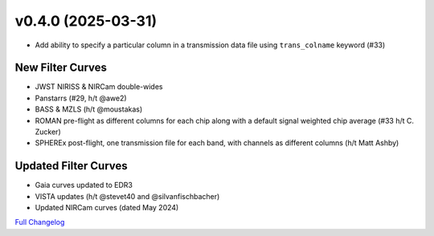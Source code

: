 .. :changelog:

v0.4.0 (2025-03-31)
-------------------

* Add ability to specify a particular column in a transmission data file using ``trans_colname`` keyword (#33)

New Filter Curves
^^^^^^^^^^^^^^^^^

* JWST NIRISS & NIRCam double-wides
* Panstarrs (#29, h/t @awe2)
* BASS & MZLS (h/t @moustakas)
* ROMAN pre-flight as different columns for each chip along with a default signal weighted chip average (#33 h/t C. Zucker)
* SPHEREx post-flight, one transmission file for each band, with channels as different columns (h/t Matt Ashby)


Updated Filter Curves
^^^^^^^^^^^^^^^^^^^^^

* Gaia curves updated to EDR3
* VISTA updates (h/t @stevet40 and @silvanfischbacher)
* Updated NIRCam curves (dated May 2024)



`Full Changelog <https://github.com/bd-j/sedpy/compare/v0.3.2...v0.4.0>`_